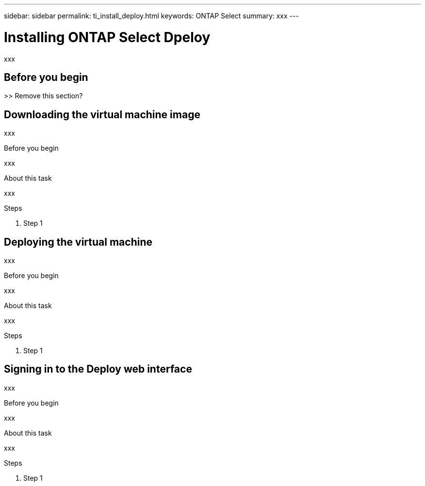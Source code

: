 ---
sidebar: sidebar
permalink: ti_install_deploy.html
keywords: ONTAP Select
summary: xxx
---

= Installing ONTAP Select Dpeloy
:hardbreaks:
:nofooter:
:icons: font
:linkattrs:
:imagesdir: ./media/

[.lead]
xxx

== Before you begin

>> Remove this section?

== Downloading the virtual machine image

xxx

.Before you begin
xxx

.About this task
xxx

.Steps

. Step 1


== Deploying the virtual machine

xxx

.Before you begin
xxx

.About this task
xxx

.Steps

. Step 1

== Signing in to the Deploy web interface

xxx

.Before you begin
xxx

.About this task
xxx

.Steps

. Step 1
